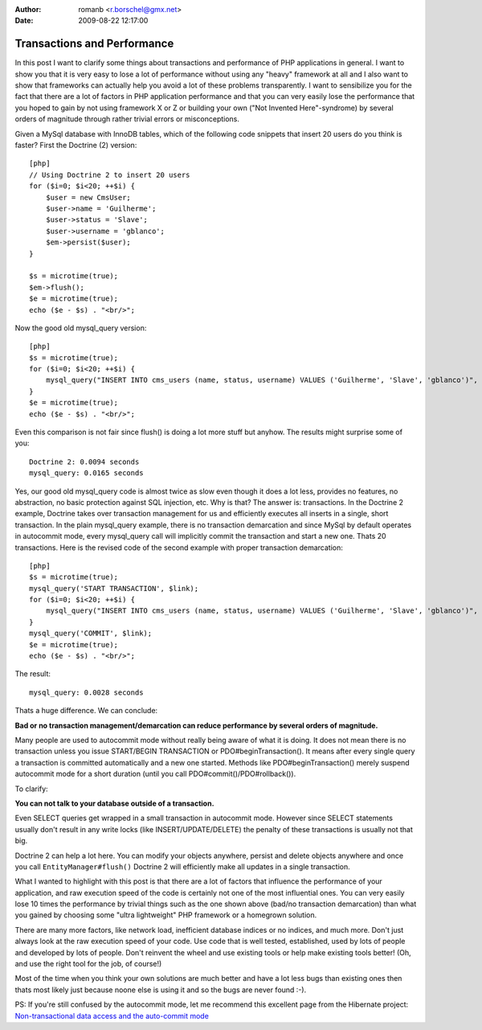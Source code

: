 :author: romanb <r.borschel@gmx.net>
:date: 2009-08-22 12:17:00

============================
Transactions and Performance
============================

In this post I want to clarify some things about transactions and
performance of PHP applications in general. I want to show you that
it is very easy to lose a lot of performance without using any
"heavy" framework at all and I also want to show that frameworks
can actually help you avoid a lot of these problems transparently.
I want to sensibilize you for the fact that there are a lot of
factors in PHP application performance and that you can very easily
lose the performance that you hoped to gain by not using framework
X or Z or building your own ("Not Invented Here"-syndrome) by
several orders of magnitude through rather trivial errors or
misconceptions.

Given a MySql database with InnoDB tables, which of the following
code snippets that insert 20 users do you think is faster? First
the Doctrine (2) version:

::

    [php]
    // Using Doctrine 2 to insert 20 users
    for ($i=0; $i<20; ++$i) {
        $user = new CmsUser;
        $user->name = 'Guilherme';
        $user->status = 'Slave';
        $user->username = 'gblanco';
        $em->persist($user);
    }
    
    $s = microtime(true);
    $em->flush();
    $e = microtime(true);
    echo ($e - $s) . "<br/>";

Now the good old mysql\_query version:

::

    [php]
    $s = microtime(true);
    for ($i=0; $i<20; ++$i) {
        mysql_query("INSERT INTO cms_users (name, status, username) VALUES ('Guilherme', 'Slave', 'gblanco')", $link);
    }
    $e = microtime(true);
    echo ($e - $s) . "<br/>";

Even this comparison is not fair since flush() is doing a lot more
stuff but anyhow. The results might surprise some of you:

::

    Doctrine 2: 0.0094 seconds
    mysql_query: 0.0165 seconds

Yes, our good old mysql\_query code is almost twice as slow even
though it does a lot less, provides no features, no abstraction, no
basic protection against SQL injection, etc. Why is that? The
answer is: transactions. In the Doctrine 2 example, Doctrine takes
over transaction management for us and efficiently executes all
inserts in a single, short transaction. In the plain mysql\_query
example, there is no transaction demarcation and since MySql by
default operates in autocommit mode, every mysql\_query call will
implicitly commit the transaction and start a new one. Thats 20
transactions. Here is the revised code of the second example with
proper transaction demarcation:

::

    [php]
    $s = microtime(true);
    mysql_query('START TRANSACTION', $link);
    for ($i=0; $i<20; ++$i) {
        mysql_query("INSERT INTO cms_users (name, status, username) VALUES ('Guilherme', 'Slave', 'gblanco')", $link);
    }
    mysql_query('COMMIT', $link);
    $e = microtime(true);
    echo ($e - $s) . "<br/>";

The result:

::

    mysql_query: 0.0028 seconds

Thats a huge difference. We can conclude:

**Bad or no transaction management/demarcation can reduce performance by several orders of magnitude.**

Many people are used to autocommit mode without really being aware
of what it is doing. It does not mean there is no transaction
unless you issue START/BEGIN TRANSACTION or PDO#beginTransaction().
It means after every single query a transaction is committed
automatically and a new one started. Methods like
PDO#beginTransaction() merely suspend autocommit mode for a short
duration (until you call PDO#commit()/PDO#rollback()).

To clarify:

**You can not talk to your database outside of a transaction.**

Even SELECT queries get wrapped in a small transaction in
autocommit mode. However since SELECT statements usually don't
result in any write locks (like INSERT/UPDATE/DELETE) the penalty
of these transactions is usually not that big.

Doctrine 2 can help a lot here. You can modify your objects
anywhere, persist and delete objects anywhere and once you call
``EntityManager#flush()`` Doctrine 2 will efficiently make all
updates in a single transaction.

What I wanted to highlight with this post is that there are a lot
of factors that influence the performance of your application, and
raw execution speed of the code is certainly not one of the most
influential ones. You can very easily lose 10 times the performance
by trivial things such as the one shown above (bad/no transaction
demarcation) than what you gained by choosing some "ultra
lightweight" PHP framework or a homegrown solution.

There are many more factors, like network load, inefficient
database indices or no indices, and much more. Don't just always
look at the raw execution speed of your code. Use code that is well
tested, established, used by lots of people and developed by lots
of people. Don't reinvent the wheel and use existing tools or help
make existing tools better! (Oh, and use the right tool for the
job, of course!)

Most of the time when you think your own solutions are much better
and have a lot less bugs than existing ones then thats most likely
just because noone else is using it and so the bugs are never found
:-).

PS: If you're still confused by the autocommit mode, let me
recommend this excellent page from the Hibernate project:
`Non-transactional data access and the auto-commit mode <https://www.hibernate.org/403.html>`_



